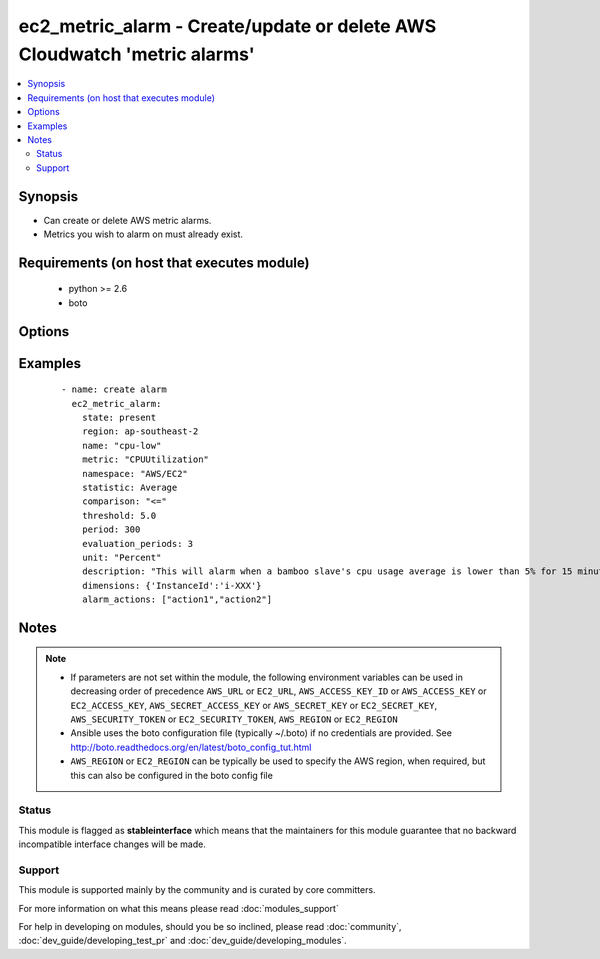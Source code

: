 .. _ec2_metric_alarm:


ec2_metric_alarm - Create/update or delete AWS Cloudwatch 'metric alarms'
+++++++++++++++++++++++++++++++++++++++++++++++++++++++++++++++++++++++++

.. versionadded:: 1.6


.. contents::
   :local:
   :depth: 2


Synopsis
--------

* Can create or delete AWS metric alarms.
* Metrics you wish to alarm on must already exist.


Requirements (on host that executes module)
-------------------------------------------

  * python >= 2.6
  * boto


Options
-------

.. raw:: html

    <table border=1 cellpadding=4>
    <tr>
    <th class="head">parameter</th>
    <th class="head">required</th>
    <th class="head">default</th>
    <th class="head">choices</th>
    <th class="head">comments</th>
    </tr>
                <tr><td>alarm_actions<br/><div style="font-size: small;"></div></td>
    <td>no</td>
    <td></td>
        <td></td>
        <td><div>A list of the names action(s) taken when the alarm is in the 'alarm' status</div>        </td></tr>
                <tr><td>aws_access_key<br/><div style="font-size: small;"></div></td>
    <td>no</td>
    <td></td>
        <td></td>
        <td><div>AWS access key. If not set then the value of the AWS_ACCESS_KEY_ID, AWS_ACCESS_KEY or EC2_ACCESS_KEY environment variable is used.</div></br>
    <div style="font-size: small;">aliases: ec2_access_key, access_key<div>        </td></tr>
                <tr><td>aws_secret_key<br/><div style="font-size: small;"></div></td>
    <td>no</td>
    <td></td>
        <td></td>
        <td><div>AWS secret key. If not set then the value of the AWS_SECRET_ACCESS_KEY, AWS_SECRET_KEY, or EC2_SECRET_KEY environment variable is used.</div></br>
    <div style="font-size: small;">aliases: ec2_secret_key, secret_key<div>        </td></tr>
                <tr><td>comparison<br/><div style="font-size: small;"></div></td>
    <td>no</td>
    <td></td>
        <td><ul><li><=</li><li><</li><li>></li><li>>=</li></ul></td>
        <td><div>Determines how the threshold value is compared</div>        </td></tr>
                <tr><td>description<br/><div style="font-size: small;"></div></td>
    <td>no</td>
    <td></td>
        <td></td>
        <td><div>A longer description of the alarm</div>        </td></tr>
                <tr><td>dimensions<br/><div style="font-size: small;"></div></td>
    <td>no</td>
    <td></td>
        <td></td>
        <td><div>Describes to what the alarm is applied</div>        </td></tr>
                <tr><td>ec2_url<br/><div style="font-size: small;"></div></td>
    <td>no</td>
    <td></td>
        <td></td>
        <td><div>Url to use to connect to EC2 or your Eucalyptus cloud (by default the module will use EC2 endpoints). Ignored for modules where region is required. Must be specified for all other modules if region is not used. If not set then the value of the EC2_URL environment variable, if any, is used.</div>        </td></tr>
                <tr><td>evaluation_periods<br/><div style="font-size: small;"></div></td>
    <td>no</td>
    <td></td>
        <td></td>
        <td><div>The number of times in which the metric is evaluated before final calculation</div>        </td></tr>
                <tr><td>insufficient_data_actions<br/><div style="font-size: small;"></div></td>
    <td>no</td>
    <td></td>
        <td></td>
        <td><div>A list of the names of action(s) to take when the alarm is in the 'insufficient_data' status</div>        </td></tr>
                <tr><td>metric<br/><div style="font-size: small;"></div></td>
    <td>no</td>
    <td></td>
        <td></td>
        <td><div>Name of the monitored metric (e.g. CPUUtilization)</div><div>Metric must already exist</div>        </td></tr>
                <tr><td>name<br/><div style="font-size: small;"></div></td>
    <td>yes</td>
    <td></td>
        <td></td>
        <td><div>Unique name for the alarm</div>        </td></tr>
                <tr><td>namespace<br/><div style="font-size: small;"></div></td>
    <td>no</td>
    <td></td>
        <td></td>
        <td><div>Name of the appropriate namespace ('AWS/EC2', 'System/Linux', etc.), which determines the category it will appear under in cloudwatch</div>        </td></tr>
                <tr><td>ok_actions<br/><div style="font-size: small;"></div></td>
    <td>no</td>
    <td></td>
        <td></td>
        <td><div>A list of the names of action(s) to take when the alarm is in the 'ok' status</div>        </td></tr>
                <tr><td>period<br/><div style="font-size: small;"></div></td>
    <td>no</td>
    <td></td>
        <td></td>
        <td><div>The time (in seconds) between metric evaluations</div>        </td></tr>
                <tr><td>profile<br/><div style="font-size: small;"> (added in 1.6)</div></td>
    <td>no</td>
    <td></td>
        <td></td>
        <td><div>Uses a boto profile. Only works with boto &gt;= 2.24.0.</div>        </td></tr>
                <tr><td>region<br/><div style="font-size: small;"></div></td>
    <td>no</td>
    <td></td>
        <td></td>
        <td><div>The AWS region to use. If not specified then the value of the AWS_REGION or EC2_REGION environment variable, if any, is used. See <a href='http://docs.aws.amazon.com/general/latest/gr/rande.html#ec2_region'>http://docs.aws.amazon.com/general/latest/gr/rande.html#ec2_region</a></div></br>
    <div style="font-size: small;">aliases: aws_region, ec2_region<div>        </td></tr>
                <tr><td>security_token<br/><div style="font-size: small;"> (added in 1.6)</div></td>
    <td>no</td>
    <td></td>
        <td></td>
        <td><div>AWS STS security token. If not set then the value of the AWS_SECURITY_TOKEN or EC2_SECURITY_TOKEN environment variable is used.</div></br>
    <div style="font-size: small;">aliases: access_token<div>        </td></tr>
                <tr><td>state<br/><div style="font-size: small;"></div></td>
    <td>yes</td>
    <td></td>
        <td><ul><li>present</li><li>absent</li></ul></td>
        <td><div>register or deregister the alarm</div>        </td></tr>
                <tr><td>statistic<br/><div style="font-size: small;"></div></td>
    <td>no</td>
    <td></td>
        <td><ul><li>SampleCount</li><li>Average</li><li>Sum</li><li>Minimum</li><li>Maximum</li></ul></td>
        <td><div>Operation applied to the metric</div><div>Works in conjunction with period and evaluation_periods to determine the comparison value</div>        </td></tr>
                <tr><td>threshold<br/><div style="font-size: small;"></div></td>
    <td>no</td>
    <td></td>
        <td></td>
        <td><div>Sets the min/max bound for triggering the alarm</div>        </td></tr>
                <tr><td>unit<br/><div style="font-size: small;"></div></td>
    <td>no</td>
    <td></td>
        <td><ul><li>Seconds</li><li>Microseconds</li><li>Milliseconds</li><li>Bytes</li><li>Kilobytes</li><li>Megabytes</li><li>Gigabytes</li><li>Terabytes</li><li>Bits</li><li>Kilobits</li><li>Megabits</li><li>Gigabits</li><li>Terabits</li><li>Percent</li><li>Count</li><li>Bytes/Second</li><li>Kilobytes/Second</li><li>Megabytes/Second</li><li>Gigabytes/Second</li><li>Terabytes/Second</li><li>Bits/Second</li><li>Kilobits/Second</li><li>Megabits/Second</li><li>Gigabits/Second</li><li>Terabits/Second</li><li>Count/Second</li><li>None</li></ul></td>
        <td><div>The threshold's unit of measurement</div>        </td></tr>
                <tr><td>validate_certs<br/><div style="font-size: small;"> (added in 1.5)</div></td>
    <td>no</td>
    <td>yes</td>
        <td><ul><li>yes</li><li>no</li></ul></td>
        <td><div>When set to "no", SSL certificates will not be validated for boto versions &gt;= 2.6.0.</div>        </td></tr>
        </table>
    </br>



Examples
--------

 ::

      - name: create alarm
        ec2_metric_alarm:
          state: present
          region: ap-southeast-2
          name: "cpu-low"
          metric: "CPUUtilization"
          namespace: "AWS/EC2"
          statistic: Average
          comparison: "<="
          threshold: 5.0
          period: 300
          evaluation_periods: 3
          unit: "Percent"
          description: "This will alarm when a bamboo slave's cpu usage average is lower than 5% for 15 minutes "
          dimensions: {'InstanceId':'i-XXX'}
          alarm_actions: ["action1","action2"]
    
    


Notes
-----

.. note::
    - If parameters are not set within the module, the following environment variables can be used in decreasing order of precedence ``AWS_URL`` or ``EC2_URL``, ``AWS_ACCESS_KEY_ID`` or ``AWS_ACCESS_KEY`` or ``EC2_ACCESS_KEY``, ``AWS_SECRET_ACCESS_KEY`` or ``AWS_SECRET_KEY`` or ``EC2_SECRET_KEY``, ``AWS_SECURITY_TOKEN`` or ``EC2_SECURITY_TOKEN``, ``AWS_REGION`` or ``EC2_REGION``
    - Ansible uses the boto configuration file (typically ~/.boto) if no credentials are provided. See http://boto.readthedocs.org/en/latest/boto_config_tut.html
    - ``AWS_REGION`` or ``EC2_REGION`` can be typically be used to specify the AWS region, when required, but this can also be configured in the boto config file



Status
~~~~~~

This module is flagged as **stableinterface** which means that the maintainers for this module guarantee that no backward incompatible interface changes will be made.


Support
~~~~~~~

This module is supported mainly by the community and is curated by core committers.

For more information on what this means please read :doc:`modules_support`


For help in developing on modules, should you be so inclined, please read :doc:`community`, :doc:`dev_guide/developing_test_pr` and :doc:`dev_guide/developing_modules`.
